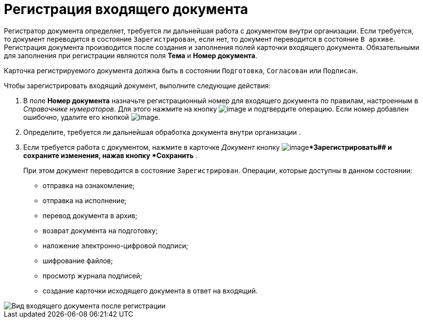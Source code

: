 = Регистрация входящего документа

Регистратор документа определяет, требуется ли дальнейшая работа с документом внутри организации. Если требуется, то документ переводится в состояние `Зарегистрирован`, если нет, то документ переводится в состояние `В архиве`. Регистрация документа производится после создания и заполнения полей карточки входящего документа. Обязательными для заполнения при регистрации являются поля *Тема* и *Номер документа*.

Карточка регистрируемого документа должна быть в состоянии `Подготовка`, `Согласован` или `Подписан`.

Чтобы зарегистрировать входящий документ, выполните следующие действия:

. В поле *Номер документа* назначьте регистрационный номер для входящего документа по правилам, настроенным в _Справочнике нумераторов_. Для этого нажмите на кнопку image:buttons/number.png[image] и подтвердите операцию. Если номер добавлен ошибочно, удалите его кнопкой image:buttons/delete_X_grey.png[image].
. Определите, требуется ли дальнейшая обработка документа внутри организации .
. Если требуется работа с документом, нажмите в карточке _Документ_ кнопку image:buttons/ico_registrate.png[image]**Зарегистрировать## и сохраните изменения, нажав кнопку *Сохранить* .
+
При этом документ переводится в состояние `Зарегистрирован`. Операции, которые доступны в данном состоянии:

* отправка на ознакомление;
* отправка на исполнение;
* перевод документа в архив;
* возврат документа на подготовку;
* наложение электронно-цифровой подписи;
* шифрование файлов;
* просмотр журнала подписей;
* создание карточки исходящего документа в ответ на входящий.

image::Doc_In_Registrated.png[Вид входящего документа после регистрации]
